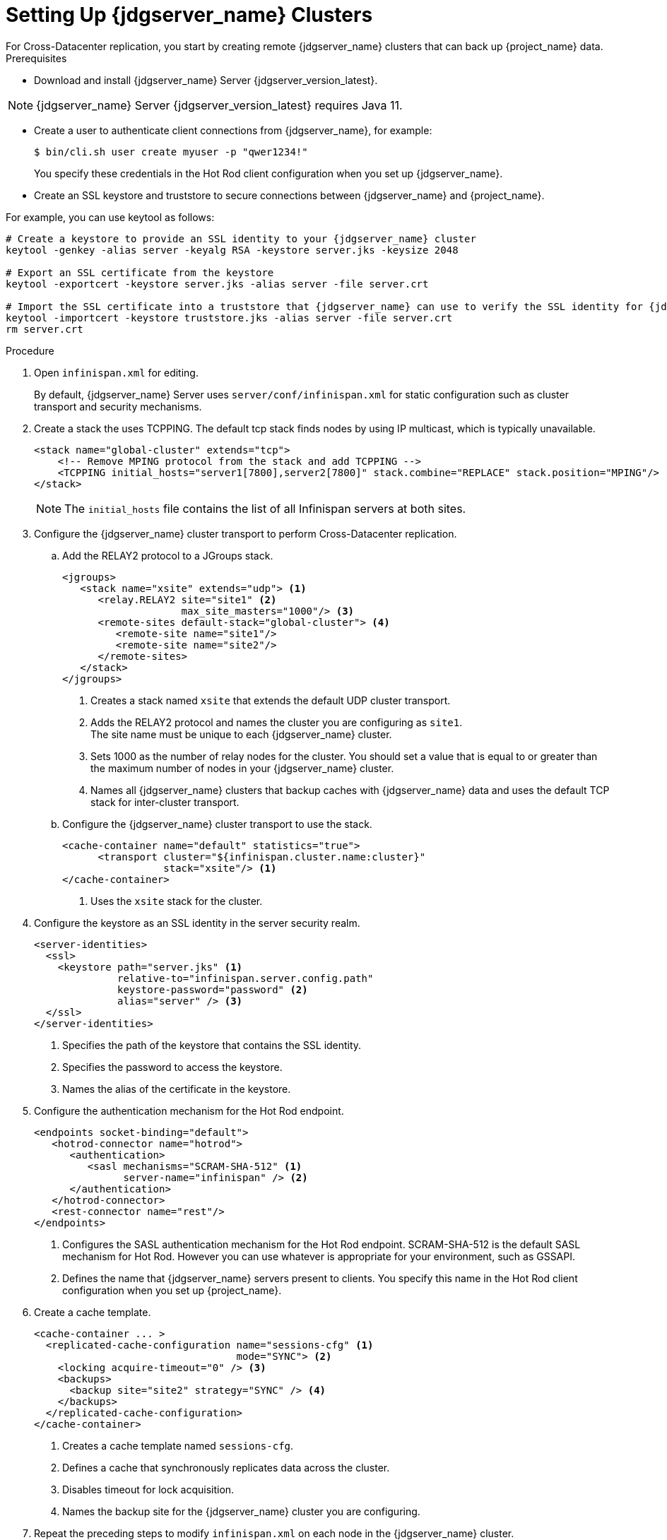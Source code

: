 [id='setting-up-infinispan-{context}']
= Setting Up {jdgserver_name} Clusters
For Cross-Datacenter replication, you start by creating remote {jdgserver_name} clusters that can back up {project_name} data.

.Prerequisites

* Download and install {jdgserver_name} Server {jdgserver_version_latest}.

[NOTE]
====
{jdgserver_name} Server {jdgserver_version_latest} requires Java 11.
====

* Create a user to authenticate client connections from {jdgserver_name}, for example:
+
[source,bash,options="nowrap",subs=attributes+]
----
$ bin/cli.sh user create myuser -p "qwer1234!"
----
+
You specify these credentials in the Hot Rod client configuration when you set up {jdgserver_name}.

* Create an SSL keystore and truststore to secure connections between {jdgserver_name} and {project_name}.

For example, you can use keytool as follows:

[source,bash,options="nowrap",subs=attributes+]
----
# Create a keystore to provide an SSL identity to your {jdgserver_name} cluster
keytool -genkey -alias server -keyalg RSA -keystore server.jks -keysize 2048

# Export an SSL certificate from the keystore
keytool -exportcert -keystore server.jks -alias server -file server.crt

# Import the SSL certificate into a truststore that {jdgserver_name} can use to verify the SSL identity for {jdgserver_name}
keytool -importcert -keystore truststore.jks -alias server -file server.crt
rm server.crt
----

.Procedure

. Open `infinispan.xml` for editing.
+
By default, {jdgserver_name} Server uses `server/conf/infinispan.xml` for static configuration such as cluster transport and security mechanisms. 

. Create a stack the uses TCPPING. The default tcp stack finds nodes by using IP multicast, which is typically unavailable.
+
[source,xml,options="nowrap",subs=attributes+]
----
<stack name="global-cluster" extends="tcp">
    <!-- Remove MPING protocol from the stack and add TCPPING -->
    <TCPPING initial_hosts="server1[7800],server2[7800]" stack.combine="REPLACE" stack.position="MPING"/>
</stack>
----
+
NOTE: The `initial_hosts` file contains the list of all Infinispan servers at both sites.

. Configure the {jdgserver_name} cluster transport to perform Cross-Datacenter replication.
.. Add the RELAY2 protocol to a JGroups stack.
+
[source,xml,options="nowrap",subs=attributes+]
----
<jgroups>
   <stack name="xsite" extends="udp"> <1>
      <relay.RELAY2 site="site1" <2>
                    max_site_masters="1000"/> <3>
      <remote-sites default-stack="global-cluster"> <4>
         <remote-site name="site1"/>
         <remote-site name="site2"/>
      </remote-sites>
   </stack>
</jgroups>
----
<1> Creates a stack named `xsite` that extends the default UDP cluster transport.
<2> Adds the RELAY2 protocol and names the cluster you are configuring as `site1`. +
The site name must be unique to each {jdgserver_name} cluster.
<3> Sets 1000 as the number of relay nodes for the cluster. You should set a value that is equal to or greater than the maximum number of nodes in your {jdgserver_name} cluster.
<4> Names all {jdgserver_name} clusters that backup caches with {jdgserver_name} data and uses the default TCP stack for inter-cluster transport.
+
.. Configure the {jdgserver_name} cluster transport to use the stack.
+
[source,xml,options="nowrap",subs=attributes+]
----
<cache-container name="default" statistics="true">
      <transport cluster="${infinispan.cluster.name:cluster}"
                 stack="xsite"/> <1>
</cache-container>
----
<1> Uses the `xsite` stack for the cluster.
+
. Configure the keystore as an SSL identity in the server security realm.
+
[source,xml,options="nowrap",subs=attributes+]
----
<server-identities>
  <ssl>
    <keystore path="server.jks" <1>
              relative-to="infinispan.server.config.path"
              keystore-password="password" <2>
              alias="server" /> <3>
  </ssl>
</server-identities>
----
<1> Specifies the path of the keystore that contains the SSL identity.
<2> Specifies the password to access the keystore.
<3> Names the alias of the certificate in the keystore.
+
. Configure the authentication mechanism for the Hot Rod endpoint.
+
[source,xml,options="nowrap",subs=attributes+]
----
<endpoints socket-binding="default">
   <hotrod-connector name="hotrod">
      <authentication>
         <sasl mechanisms="SCRAM-SHA-512" <1>
               server-name="infinispan" /> <2>
      </authentication>
   </hotrod-connector>
   <rest-connector name="rest"/>
</endpoints>
----
<1> Configures the SASL authentication mechanism for the Hot Rod endpoint.  SCRAM-SHA-512 is the default SASL mechanism for Hot Rod. However you can use whatever is appropriate for your environment, such as GSSAPI.
<2> Defines the name that {jdgserver_name} servers present to clients. You specify this name in the Hot Rod client configuration when you set up {project_name}.
+
. Create a cache template.
+
[source,xml,options="nowrap",subs=attributes+]
----
<cache-container ... >
  <replicated-cache-configuration name="sessions-cfg" <1>
                                  mode="SYNC"> <2>
    <locking acquire-timeout="0" /> <3>
    <backups>
      <backup site="site2" strategy="SYNC" /> <4>
    </backups>
  </replicated-cache-configuration>
</cache-container>
----
<1> Creates a cache template named `sessions-cfg`.
<2> Defines a cache that synchronously replicates data across the cluster.
<3> Disables timeout for lock acquisition.
<4> Names the backup site for the {jdgserver_name} cluster you are configuring.
+
. Repeat the preceding steps to modify `infinispan.xml` on each node in the {jdgserver_name} cluster.
. Start the cluster and open {jdgserver_name} Console in any browser.
. Authenticate with the {jdgserver_name} user you created.
. Add caches for {jdgserver_name} data using the `sessions-cfg` cache template.
.. Navigate to the *Data Container* tab and then select *Create Cache*.
.. Specify a name for the cache.
.. Select `sessions-cfg` from the *Template* drop-down menu.
.. Select *Create*.
+
Use preceding steps to create each of the following caches:
+
* work
* sessions
* clientSessions
* offlineSessions
* offlineClientSessions
* actionTokens
* loginFailures

NOTE: We recommend that you create caches on {jdgserver_name} clusters at runtime through the CLI, Console, or Hot Rod and REST endpoints rather than adding caches to infinispan.xml. This strategy ensures that your caches are automatically synchronized across the cluster and permanently stored. Be sure to create the caches at each site. See the {jdgserver_name} documentation for more information.

ifeval::[{project_product}==true]
[role="_additional-resources"]
.Additional resources
link:https://access.redhat.com/documentation/en-us/red_hat_data_grid/8.1/html-single/data_grid_server_guide/index#start_server[Getting Started with Data Grid Server] +
link:https://access.redhat.com/documentation/en-us/red_hat_data_grid/8.1/html-single/data_grid_guide_to_cross-site_replication/index#configure_relay-xsite[Configuring Data Grid Clusters for Cross-Site Replication] +
link:https://access.redhat.com/documentation/en-us/red_hat_data_grid/8.1/html-single/data_grid_server_guide/index#ssl_identity-server[Setting Up SSL Identities for Data Grid Server] +
link:https://access.redhat.com/documentation/en-us/red_hat_data_grid/8.1/html-single/data_grid_server_guide/index#configuring_endpoints[Configuring Data Grid Endpoints] +
link:https://access.redhat.com/documentation/en-us/red_hat_data_grid/8.1/html-single/data_grid_server_guide/index#configure_hotrod_authentication-server[Configuring Hot Rod Authentication Mechanisms] +
link:https://access.redhat.com/documentation/en-us/red_hat_data_grid/8.1/html-single/data_grid_server_guide/index#create_remote_cache[Remotely Creating Caches on Data Grid Clusters]
endif::[]
